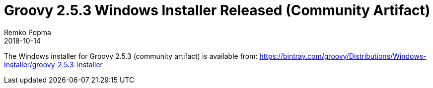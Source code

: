 = Groovy 2.5.3 Windows Installer Released (Community Artifact)
Remko Popma
:revdate: 2018-10-14
:keywords: groovy, windows installer, release
:description: Groovy 2.5.3 Windows Installer Release Announcement.

The Windows installer for Groovy 2.5.3 (community artifact) is available from:
https://bintray.com/groovy/Distributions/Windows-Installer/groovy-2.5.3-installer